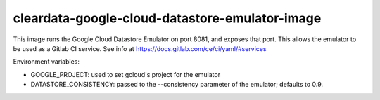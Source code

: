 cleardata-google-cloud-datastore-emulator-image
===============================================

This image runs the Google Cloud Datastore Emulator on port 8081, and
exposes that port.  This allows the emulator to be used as a Gitlab CI
service.  See info at https://docs.gitlab.com/ce/ci/yaml/#services

Environment variables:

- GOOGLE_PROJECT: used to set gcloud's project for the emulator

- DATASTORE_CONSISTENCY: passed to the --consistency parameter of the
  emulator; defaults to 0.9.

